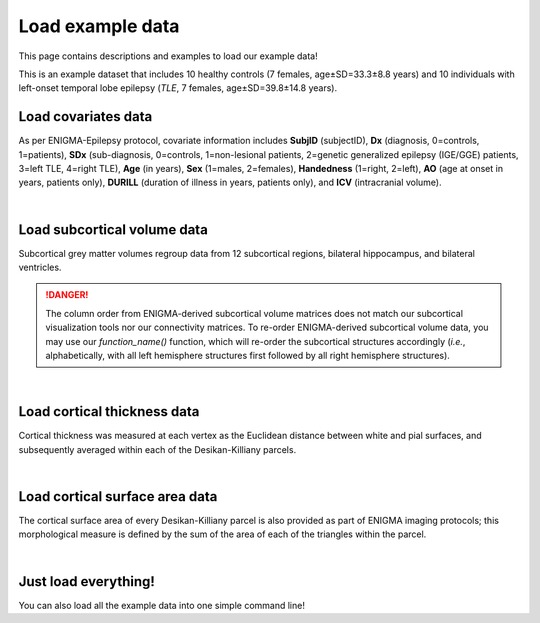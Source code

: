.. _load_ct:

Load example data
======================================

This page contains descriptions and examples to load our example data! 

This is an example dataset that includes 10 healthy controls (7 females, age±SD=33.3±8.8 years) and 10 individuals with 
left-onset temporal lobe epilepsy (*TLE*, 7 females, age±SD=39.8±14.8 years).

Load covariates data
------------------------------------
As per ENIGMA-Epilepsy protocol, covariate information includes **SubjID** (subjectID),
**Dx** (diagnosis, 0=controls, 1=patients), **SDx** (sub-diagnosis, 0=controls,
1=non-lesional patients, 2=genetic generalized epilepsy (IGE/GGE) patients, 3=left TLE,
4=right TLE), **Age** (in years), **Sex** (1=males, 2=females), **Handedness** (1=right, 2=left),
**AO** (age at onset in years, patients only), **DURILL** (duration of illness in years, patients only),
and **ICV** (intracranial volume).

.. tabs::

   .. code-tab:: py
       
        >>> from enigmatoolbox.datasets import load_example_data
        >>> cov, _, _, _ = load_example_data()

   .. code-tab:: matlab

        %% Add the path to the ENIGMA TOOLBOX matlab folder
        addpath(genpath('/path/to/ENIGMA/matlab/'));

        %% Load covariates data
        [cov, ~, ~, ~] = load_example_data(); 

.. image:: ./examples/example_figs/cov.png
    :align: center


|


Load subcortical volume data
------------------------------------
Subcortical grey matter volumes regroup data from 12 subcortical regions, bilateral hippocampus, and bilateral ventricles.

.. DANGER:: 
     The column order from ENIGMA-derived subcortical volume matrices does not match our subcortical 
     visualization tools nor our connectivity matrices. To re-order ENIGMA-derived subcortical volume data, you may use 
     our `function_name()` function, which will re-order the subcortical structures accordingly (*i.e.*, alphabetically,
     with all left hemisphere structures first followed by all right hemisphere structures). 

.. tabs::

   .. code-tab:: py
       
        >>> from enigmatoolbox.datasets import load_example_data
        >>> _, metr1_SubVol, _, _ = load_example_data()

   .. code-tab:: matlab

        %% Add the path to the ENIGMA TOOLBOX matlab folder
        addpath(genpath('/path/to/ENIGMA/matlab/'));

        %% Load subcortical volume data
        [~, metr1_SubVol, ~, ~] = load_example_data(); 

.. image:: ./examples/example_figs/metr1.png
    :align: center


|


Load cortical thickness data
--------------------------------------
Cortical thickness was measured at each vertex as the Euclidean distance between white and pial surfaces,
and subsequently averaged within each of the Desikan-Killiany parcels.

.. tabs::

   .. code-tab:: py
       
        >>> from enigmatoolbox.datasets import load_example_data
        >>> _, _, metr2_CortThick, _ = load_example_data()

   .. code-tab:: matlab

        %% Add the path to the ENIGMA TOOLBOX matlab folder
        addpath(genpath('/path/to/ENIGMA/matlab/'));

        %% Load cortical thickness data
        [~, ~, metr2_CortThick, ~] = load_example_data(); 
  
.. image:: ./examples/example_figs/metr2.png
    :align: center


|


Load cortical surface area data
------------------------------------
The cortical surface area of every Desikan-Killiany parcel is also provided as part of ENIGMA imaging protocols;
this morphological measure is defined by the sum of the area of each of the triangles within the parcel.

.. tabs::

   .. code-tab:: py
       
        >>> from enigmatoolbox.datasets import load_example_data
        >>> _, _, _, metr3_CortSurf = load_example_data()


   .. code-tab:: matlab

        %% Add the path to the ENIGMA TOOLBOX matlab folder
        addpath(genpath('/path/to/ENIGMA/matlab/'));

        %% Load cortical surface area data
        [~, ~, ~, metr3_CortSurf] = load_example_data(); 
    
.. image:: ./examples/example_figs/metr3.png
    :align: center


|


Just load everything!
------------------------------------
You can also load all the example data into one simple command line!

.. tabs::

   .. code-tab:: py
       
        >>> from enigmatoolbox.datasets import load_example_data
        >>> cov, metr1_SubVol, metr2_CortThick, metr3_CortSurf = load_example_data()

   .. code-tab:: matlab

        %% Add the path to the ENIGMA TOOLBOX matlab folder
        addpath(genpath('/path/to/ENIGMA/matlab/'));

        %% Load everything!
        [cov, metr1_SubVol, metr2_CortThick, metr3_CortSurf] = load_example_data();
